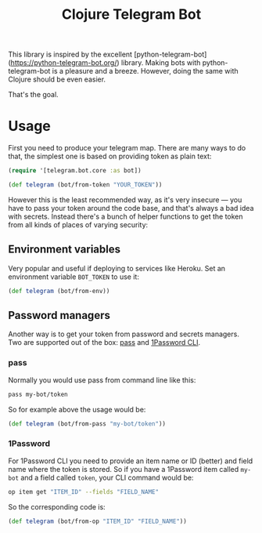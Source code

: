 #+TITLE: Clojure Telegram Bot

This library is inspired by the excellent [python-telegram-bot](https://python-telegram-bot.org/) library. Making bots with python-telegram-bot is a pleasure and a breeze. However, doing the same with Clojure should be even easier. 

That's the goal.


* Usage
First you need to produce your telegram map. There are many ways to do that, the simplest one is based on providing token as plain text:

#+begin_src clojure
  (require '[telegram.bot.core :as bot])

  (def telegram (bot/from-token "YOUR_TOKEN"))
#+end_src

However this is the least recommended way, as it's very insecure — you have to pass your token around the code base, and that's always a bad idea with secrets. Instead there's a bunch of helper functions to get the token from all kinds of places of varying security:

** Environment variables
Very popular and useful if deploying to services like Heroku. Set an environment variable ~BOT_TOKEN~ to use it:

#+begin_src clojure
  (def telegram (bot/from-env))
#+end_src

** Password managers
Another way is to get your token from password and secrets managers. Two are supported out of the box: [[https://www.passwordstore.org/][pass]] and [[https://developer.1password.com/docs/cli/][1Password CLI]].

*** pass
Normally you would use pass from command line like this:

#+begin_src bash
  pass my-bot/token
#+end_src

So for example above the usage would be:

#+begin_src clojure
  (def telegram (bot/from-pass "my-bot/token"))
#+end_src

*** 1Password
For 1Password CLI you need to provide an item name or ID (better) and field name where the token is stored. So if you have a 1Password item called ~my-bot~ and a field called ~token~, your CLI command would be:

#+begin_src bash
  op item get "ITEM_ID" --fields "FIELD_NAME"
#+end_src

So the corresponding code is:

#+begin_src clojure
  (def telegram (bot/from-op "ITEM_ID" "FIELD_NAME"))
#+end_src
